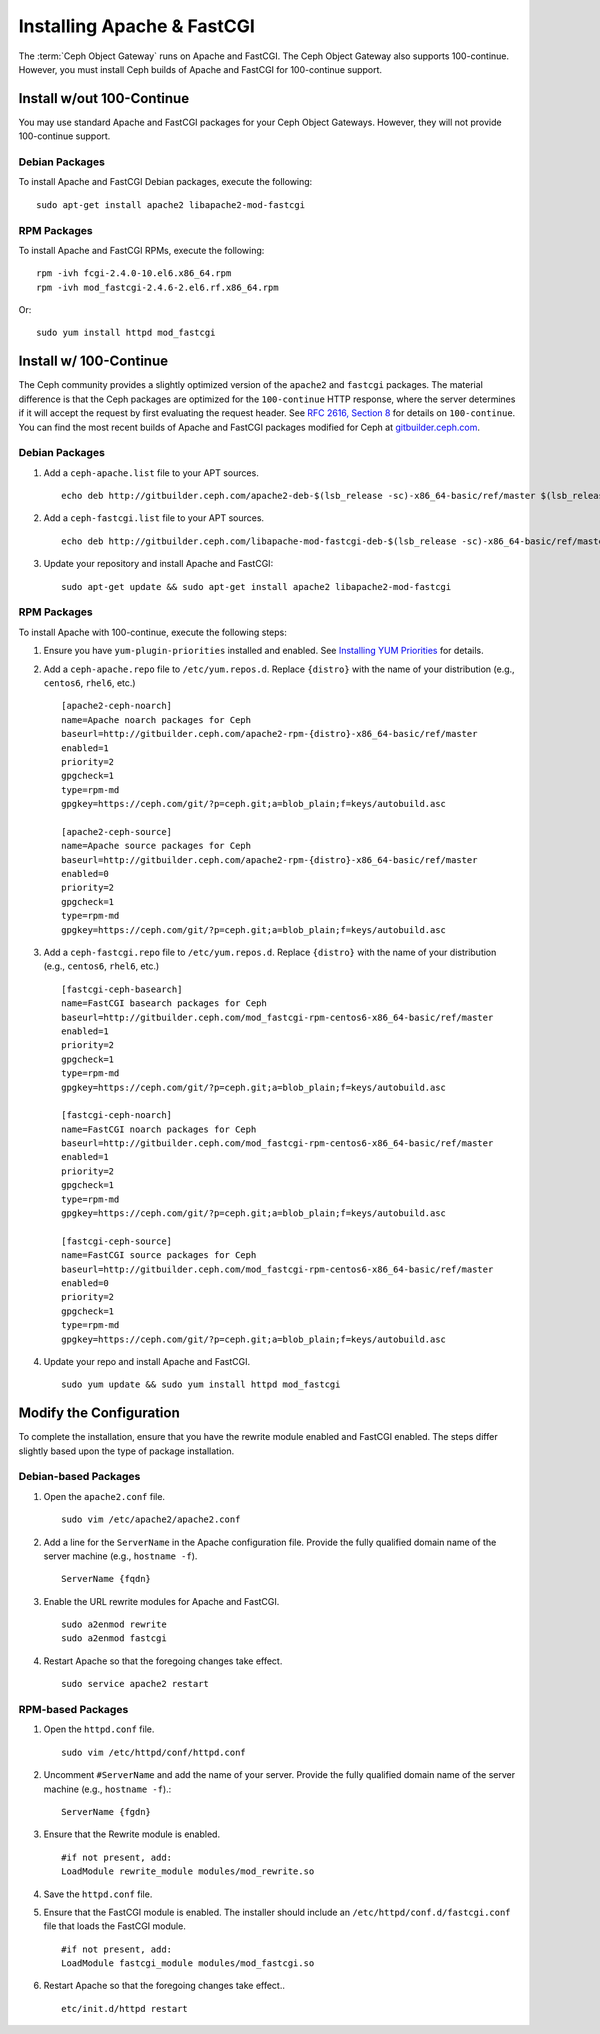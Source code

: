 =============================
 Installing Apache & FastCGI
=============================

The :term:`Ceph Object Gateway` runs on Apache and FastCGI. The Ceph Object
Gateway also supports 100-continue. However, you must install Ceph builds
of Apache and FastCGI for 100-continue support.


Install w/out 100-Continue
==========================

You may use standard Apache and FastCGI packages for your Ceph Object
Gateways. However, they will not provide 100-continue support.

Debian Packages
---------------

To install Apache and FastCGI Debian packages, execute the following:: 

	sudo apt-get install apache2 libapache2-mod-fastcgi


RPM Packages
------------

To install Apache and FastCGI RPMs, execute the following::

	rpm -ivh fcgi-2.4.0-10.el6.x86_64.rpm 
	rpm -ivh mod_fastcgi-2.4.6-2.el6.rf.x86_64.rpm

Or::

	sudo yum install httpd mod_fastcgi


Install w/ 100-Continue
=======================

The Ceph community provides a slightly optimized version of the  ``apache2``
and ``fastcgi`` packages. The material difference is that  the Ceph packages are
optimized for the ``100-continue`` HTTP response,  where the server determines
if it will accept the request by first  evaluating the request header. See `RFC
2616, Section 8`_ for details  on ``100-continue``. You can find the most recent
builds of Apache and FastCGI packages modified for Ceph at `gitbuilder.ceph.com`_.


Debian Packages
---------------

#. Add a ``ceph-apache.list`` file to your APT sources. :: 

	echo deb http://gitbuilder.ceph.com/apache2-deb-$(lsb_release -sc)-x86_64-basic/ref/master $(lsb_release -sc) main | sudo tee /etc/apt/sources.list.d/ceph-apache.list

#. Add a ``ceph-fastcgi.list`` file to your APT sources. :: 

	echo deb http://gitbuilder.ceph.com/libapache-mod-fastcgi-deb-$(lsb_release -sc)-x86_64-basic/ref/master $(lsb_release -sc) main | sudo tee /etc/apt/sources.list.d/ceph-fastcgi.list

#. Update your repository and install Apache and FastCGI:: 

	sudo apt-get update && sudo apt-get install apache2 libapache2-mod-fastcgi


RPM Packages
------------

To install Apache with 100-continue, execute the following steps:

#. Ensure you have ``yum-plugin-priorities`` installed and enabled. See 
   `Installing YUM Priorities`_ for details.

#. Add a ``ceph-apache.repo`` file to ``/etc/yum.repos.d``. Replace 
   ``{distro}`` with the name of your distribution (e.g., ``centos6``, 
   ``rhel6``, etc.) ::

	[apache2-ceph-noarch]
	name=Apache noarch packages for Ceph
	baseurl=http://gitbuilder.ceph.com/apache2-rpm-{distro}-x86_64-basic/ref/master
	enabled=1
	priority=2
	gpgcheck=1
	type=rpm-md
	gpgkey=https://ceph.com/git/?p=ceph.git;a=blob_plain;f=keys/autobuild.asc

	[apache2-ceph-source]
	name=Apache source packages for Ceph
	baseurl=http://gitbuilder.ceph.com/apache2-rpm-{distro}-x86_64-basic/ref/master
	enabled=0
	priority=2
	gpgcheck=1
	type=rpm-md
	gpgkey=https://ceph.com/git/?p=ceph.git;a=blob_plain;f=keys/autobuild.asc


#. Add a ``ceph-fastcgi.repo`` file to ``/etc/yum.repos.d``. Replace 
   ``{distro}`` with the name of your distribution (e.g., ``centos6``, 
   ``rhel6``, etc.) ::

	[fastcgi-ceph-basearch]
	name=FastCGI basearch packages for Ceph
	baseurl=http://gitbuilder.ceph.com/mod_fastcgi-rpm-centos6-x86_64-basic/ref/master
	enabled=1
	priority=2
	gpgcheck=1
	type=rpm-md
	gpgkey=https://ceph.com/git/?p=ceph.git;a=blob_plain;f=keys/autobuild.asc
	
	[fastcgi-ceph-noarch]
	name=FastCGI noarch packages for Ceph
	baseurl=http://gitbuilder.ceph.com/mod_fastcgi-rpm-centos6-x86_64-basic/ref/master
	enabled=1
	priority=2
	gpgcheck=1
	type=rpm-md
	gpgkey=https://ceph.com/git/?p=ceph.git;a=blob_plain;f=keys/autobuild.asc

	[fastcgi-ceph-source]
	name=FastCGI source packages for Ceph
	baseurl=http://gitbuilder.ceph.com/mod_fastcgi-rpm-centos6-x86_64-basic/ref/master
	enabled=0
	priority=2
	gpgcheck=1
	type=rpm-md
	gpgkey=https://ceph.com/git/?p=ceph.git;a=blob_plain;f=keys/autobuild.asc


#. Update your repo and install Apache and FastCGI. :: 

	sudo yum update && sudo yum install httpd mod_fastcgi


Modify the Configuration
========================

To complete the installation, ensure that you have the rewrite module
enabled and FastCGI enabled. The steps differ slightly based upon the 
type of package installation. 

Debian-based Packages
---------------------

#. Open the ``apache2.conf`` file. :: 

	sudo vim /etc/apache2/apache2.conf


#. Add a line for the ``ServerName`` in the Apache configuration file. 
   Provide the fully qualified domain name of the server machine 
   (e.g., ``hostname -f``). ::

	ServerName {fqdn}

#. Enable the URL rewrite modules for Apache and FastCGI. ::

	sudo a2enmod rewrite
	sudo a2enmod fastcgi


#. Restart Apache so that the foregoing changes take effect. ::

	sudo service apache2 restart


RPM-based Packages
------------------


#. Open the ``httpd.conf`` file. :: 

	sudo vim /etc/httpd/conf/httpd.conf

#. Uncomment ``#ServerName`` and add the name of your server. 
   Provide the fully qualified domain name of the server machine 
   (e.g., ``hostname -f``).:: 

	ServerName {fgdn}

#. Ensure that the Rewrite module is enabled. :: 

	#if not present, add:
	LoadModule rewrite_module modules/mod_rewrite.so	

#. Save the ``httpd.conf`` file.

#. Ensure that the FastCGI module is enabled. The installer should
   include an ``/etc/httpd/conf.d/fastcgi.conf`` file that loads the
   FastCGI module. :: 

	#if not present, add:
	LoadModule fastcgi_module modules/mod_fastcgi.so

#. Restart Apache so that the foregoing changes take effect.. :: 

	etc/init.d/httpd restart

.. _RFC 2616, Section 8: http://www.w3.org/Protocols/rfc2616/rfc2616-sec8.html
.. _gitbuilder.ceph.com: http://gitbuilder.ceph.com
.. _Installing YUM Priorities: ../yum-priorities
